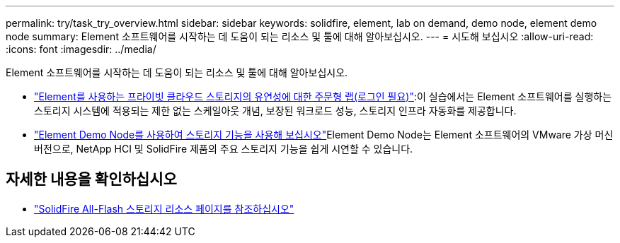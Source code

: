 ---
permalink: try/task_try_overview.html 
sidebar: sidebar 
keywords: solidfire, element, lab on demand, demo node, element demo node 
summary: Element 소프트웨어를 시작하는 데 도움이 되는 리소스 및 툴에 대해 알아보십시오. 
---
= 시도해 보십시오
:allow-uri-read: 
:icons: font
:imagesdir: ../media/


[role="lead"]
Element 소프트웨어를 시작하는 데 도움이 되는 리소스 및 툴에 대해 알아보십시오.

* https://handsonlabs.netapp.com/lab/elementsw["Element를 사용하는 프라이빗 클라우드 스토리지의 유연성에 대한 주문형 랩(로그인 필요)"^]:이 실습에서는 Element 소프트웨어를 실행하는 스토리지 시스템에 적용되는 제한 없는 스케일아웃 개념, 보장된 워크로드 성능, 스토리지 인프라 자동화를 제공합니다.
* link:task_use_demonode.html["Element Demo Node를 사용하여 스토리지 기능을 사용해 보십시오"^]Element Demo Node는 Element 소프트웨어의 VMware 가상 머신 버전으로, NetApp HCI 및 SolidFire 제품의 주요 스토리지 기능을 쉽게 시연할 수 있습니다.




== 자세한 내용을 확인하십시오

* https://www.netapp.com/data-storage/solidfire/documentation/["SolidFire All-Flash 스토리지 리소스 페이지를 참조하십시오"^]

